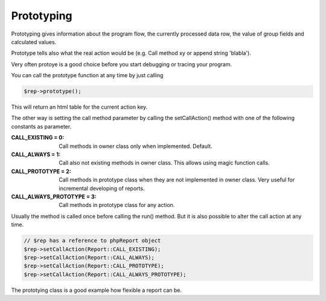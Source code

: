 .. _prototype-label:

Prototyping
===========

Prototyping gives information about the program flow, the currently processed 
data row, the value of group fields and calculated values.

Prototype tells also what the real action would be (e.g. Call method xy or 
append string 'blabla').

Very often protoye is a good choice before you start debugging or tracing your
program. 

You can call the prototype function at any time by just calling

.. code-block:: php

   $rep->prototype();

This will return an html table for the current action key.


The other way is setting the call method parameter by calling the 
setCallAction() method with one of the following constants as parameter.

:CALL_EXISTING = 0:  Call methods in owner class only when implemented. Default.
:CALL_ALWAYS = 1:  Call also not existing methods in owner class. 
   This allows using magic function calls.
:CALL_PROTOTYPE = 2:  Call methods in prototype class when they are not 
   implemented in owner class. Very useful for incremental developing of reports.
:CALL_ALWAYS_PROTOTYPE = 3:  Call methods in prototype class for any action.


Usually the method is called once before calling the run() method. But it is
also possible to alter the call action at any time. 

.. code-block:: php

   // $rep has a reference to phpReport object 
   $rep->setCallAction(Report::CALL_EXISTING);
   $rep->setCallAction(Report::CALL_ALWAYS);
   $rep->setCallAction(Report::CALL_PROTOTYPE);
   $rep->setCallAction(Report::CALL_ALWAYS_PROTOTYPE);

The prototying class is a good example how flexible a report can be. 
   